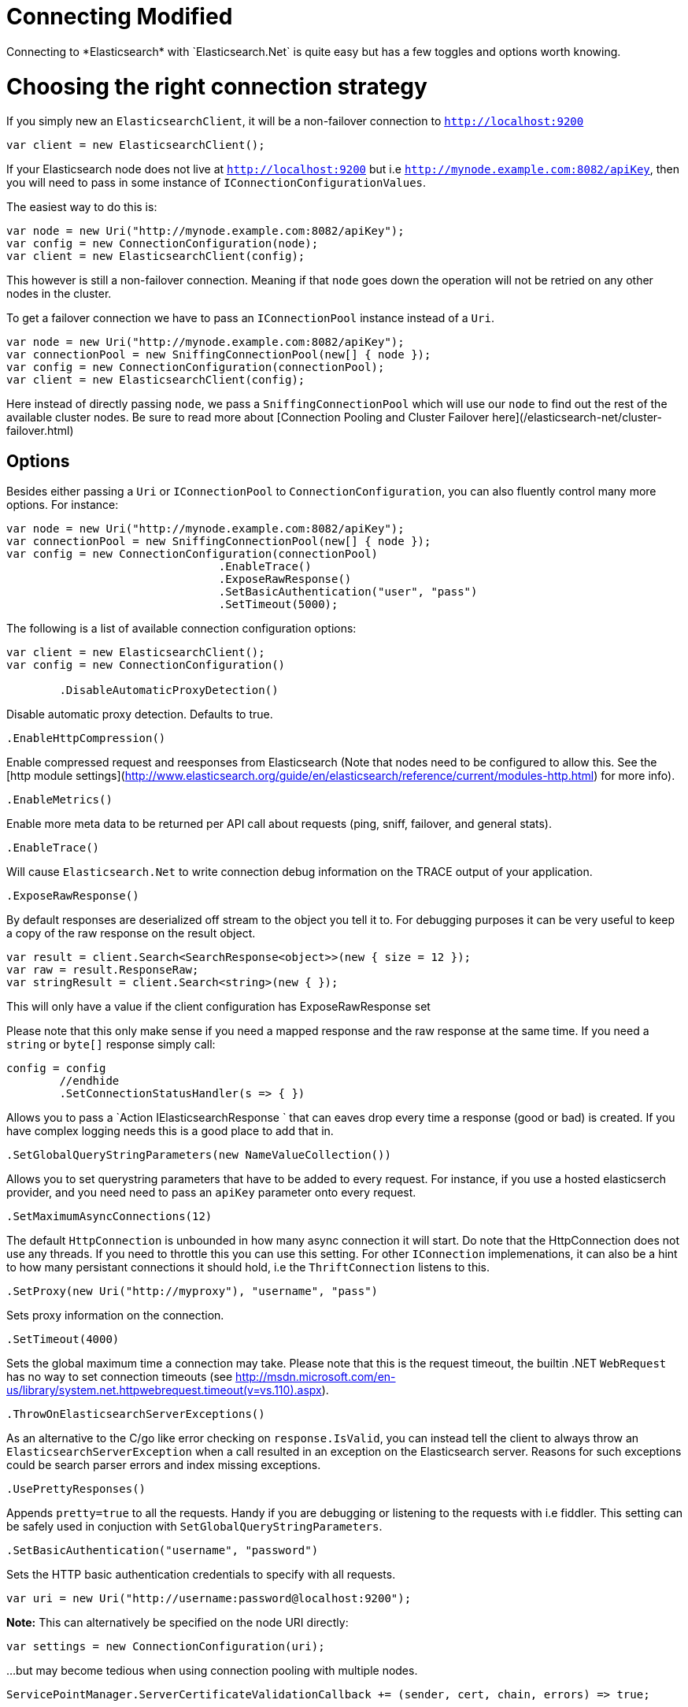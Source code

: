 # Connecting Modified
Connecting to *Elasticsearch* with `Elasticsearch.Net` is quite easy but has a few toggles and options worth knowing.

# Choosing the right connection strategy
If you simply new an `ElasticsearchClient`, it will be a non-failover connection to `http://localhost:9200`

[source, csharp]
----
var client = new ElasticsearchClient();
----
If your Elasticsearch node does not live at `http://localhost:9200` but i.e `http://mynode.example.com:8082/apiKey`, then 
you will need to pass in some instance of `IConnectionConfigurationValues`.

The easiest way to do this is:

[source, csharp]
----
var node = new Uri("http://mynode.example.com:8082/apiKey");
var config = new ConnectionConfiguration(node);
var client = new ElasticsearchClient(config);
----

This however is still a non-failover connection. Meaning if that `node` goes down the operation will not be retried on any other nodes in the cluster.

To get a failover connection we have to pass an `IConnectionPool` instance instead of a `Uri`.

[source, csharp]
----
var node = new Uri("http://mynode.example.com:8082/apiKey");
var connectionPool = new SniffingConnectionPool(new[] { node });
var config = new ConnectionConfiguration(connectionPool);
var client = new ElasticsearchClient(config);
----

Here instead of directly passing `node`, we pass a `SniffingConnectionPool` which will use our `node` to find out the rest of the available cluster nodes.
Be sure to read more about [Connection Pooling and Cluster Failover here](/elasticsearch-net/cluster-failover.html)

## Options

Besides either passing a `Uri` or `IConnectionPool` to `ConnectionConfiguration`, you can also fluently control many more options. For instance:

[source, csharp]
----
var node = new Uri("http://mynode.example.com:8082/apiKey");
var connectionPool = new SniffingConnectionPool(new[] { node });
var config = new ConnectionConfiguration(connectionPool)
				.EnableTrace()
				.ExposeRawResponse()
				.SetBasicAuthentication("user", "pass")
				.SetTimeout(5000);
----
The following is a list of available connection configuration options:

[source, csharp]
----
var client = new ElasticsearchClient();
var config = new ConnectionConfiguration()

	.DisableAutomaticProxyDetection()
----
Disable automatic proxy detection.  Defaults to true. 

[source, csharp]
----
.EnableHttpCompression()
----
Enable compressed request and reesponses from Elasticsearch (Note that nodes need to be configured 
to allow this.  See the [http module settings](http://www.elasticsearch.org/guide/en/elasticsearch/reference/current/modules-http.html) for more info).

[source, csharp]
----
.EnableMetrics()
----
Enable more meta data to be returned per API call about requests (ping, sniff, failover, and general stats). 

[source, csharp]
----
.EnableTrace()
----
Will cause `Elasticsearch.Net` to write connection debug information on the TRACE output of your application.

[source, csharp]
----
.ExposeRawResponse()
----
By default responses are deserialized off stream to the object you tell it to.
For debugging purposes it can be very useful to keep a copy of the raw response on the result object. 

[source, csharp]
----
var result = client.Search<SearchResponse<object>>(new { size = 12 });
var raw = result.ResponseRaw;
var stringResult = client.Search<string>(new { });
----
This will only have a value if the client configuration has ExposeRawResponse set 


Please note that this only make sense if you need a mapped response and the raw response at the same time. 
If you need a `string` or `byte[]` response simply call:

[source, csharp]
----
config = config
	//endhide
	.SetConnectionStatusHandler(s => { })
----

Allows you to pass a `Action
IElasticsearchResponse
` that can eaves drop every time a response (good or bad) is created. If you have complex logging needs 
this is a good place to add that in.

[source, csharp]
----
.SetGlobalQueryStringParameters(new NameValueCollection())
----
Allows you to set querystring parameters that have to be added to every request. For instance, if you use a hosted elasticserch provider, and you need need to pass an `apiKey` parameter onto every request.

[source, csharp]
----
.SetMaximumAsyncConnections(12)
----
The default `HttpConnection` is unbounded in how many async connection it will start. Do note that the 
HttpConnection does not use any threads. If you need to throttle this you can use this setting.
For other `IConnection` implemenations, it can also be a hint to how many persistant connections it should hold,
i.e the `ThriftConnection` listens to this.

[source, csharp]
----
.SetProxy(new Uri("http://myproxy"), "username", "pass")
----
Sets proxy information on the connection. 

[source, csharp]
----
.SetTimeout(4000)
----
Sets the global maximum time a connection may take.
Please note that this is the request timeout, the builtin .NET `WebRequest` has no way to set connection timeouts 
(see http://msdn.microsoft.com/en-us/library/system.net.httpwebrequest.timeout(v=vs.110).aspx).

[source, csharp]
----
.ThrowOnElasticsearchServerExceptions()
----
As an alternative to the C/go like error checking on `response.IsValid`, you can instead tell the client to always throw 
an `ElasticsearchServerException` when a call resulted in an exception on the Elasticsearch server. Reasons for 
such exceptions could be search parser errors and index missing exceptions.

[source, csharp]
----
.UsePrettyResponses()
----
Appends `pretty=true` to all the requests. Handy if you are debugging or listening to 
the requests with i.e fiddler. This setting can be safely used in conjuction with `SetGlobalQueryStringParameters`.

[source, csharp]
----
.SetBasicAuthentication("username", "password")
----
Sets the HTTP basic authentication credentials to specify with all requests. 

[source, csharp]
----
var uri = new Uri("http://username:password@localhost:9200");
----
**Note:** This can alternatively be specified on the node URI directly:

[source, csharp]
----
var settings = new ConnectionConfiguration(uri);
----
...but may become tedious when using connection pooling with multiple nodes.

[source, csharp]
----
ServicePointManager.ServerCertificateValidationCallback += (sender, cert, chain, errors) => true;
----
## Configuring SSL
SSL must be configured outside of the client using .NET's 
[ServicePointManager](http://msdn.microsoft.com/en-us/library/system.net.servicepointmanager%28v=vs.110%29.aspx)
class and setting the [ServerCertificateValidationCallback](http://msdn.microsoft.com/en-us/library/system.net.servicepointmanager.servercertificatevalidationcallback.aspx)
property.

The bare minimum to make .NET accept self-signed SSL certs that are not in the Window's CA store would be to have the callback simply return `true`:

However, this will accept all requests from the AppDomain to untrusted SSL sites, 
therefore we recommend doing some minimal introspection on the passed in certificate.

